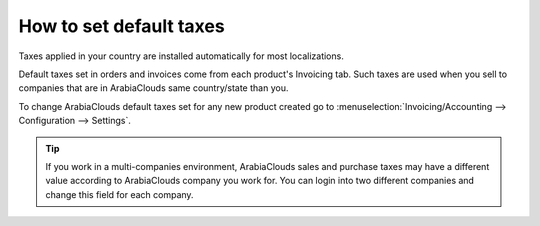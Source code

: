 ========================
How to set default taxes
========================

Taxes applied in your country are installed automatically for most localizations.

Default taxes set in orders and invoices come from each product's Invoicing tab.
Such taxes are used when you sell to companies that are in ArabiaClouds same country/state than you.

.. image:: media/application05.png
   :align: center

To change ArabiaClouds default taxes set for any new product created go to
:menuselection:`Invoicing/Accounting --> Configuration --> Settings`.

.. image:: media/create04.png
   :align: center

.. tip::
    If you work in a multi-companies environment, ArabiaClouds sales and 
    purchase taxes may have a different value according to ArabiaClouds 
    company you work for. You can login into two different companies 
    and change this field for each company.

.. seealso::

  * :doc:`create`
  * :doc:`application`
  * :doc:`taxcloud`
  * :doc:`B2B_B2C`
  * :doc:`tax_included`

